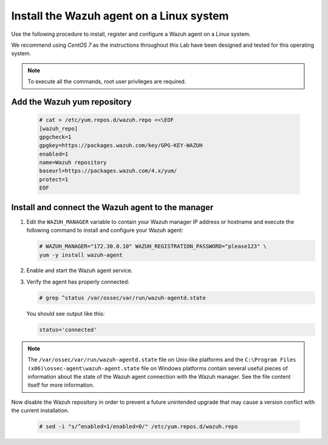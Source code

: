 .. Copyright (C) 2022 Wazuh, Inc.

.. meta::
  :description: Learn more about how to prepare your Wazuh Lab Environment. In this section, we show you how to install the Wazuh agent for Linux. 

.. _build_lab_install_linux_agents:

Install the Wazuh agent on a Linux system
=========================================

Use the following procedure to install, register and configure a Wazuh agent on a Linux system.

We recommend using `CentOS 7` as the instructions throughout this Lab have been designed and tested for this operating system. 

.. note:: To execute all the commands, root user privileges are required.

Add the Wazuh yum repository
----------------------------

     .. code-block:: console

         # cat > /etc/yum.repos.d/wazuh.repo <<\EOF
         [wazuh_repo]
         gpgcheck=1
         gpgkey=https://packages.wazuh.com/key/GPG-KEY-WAZUH
         enabled=1
         name=Wazuh repository
         baseurl=https://packages.wazuh.com/4.x/yum/
         protect=1
         EOF


Install and connect the Wazuh agent to the manager
--------------------------------------------------

#. Edit the ``WAZUH_MANAGER`` variable to contain your Wazuh manager IP address or hostname and execute the following command to install and configure your Wazuh agent: 

   .. code-block:: console

      # WAZUH_MANAGER="172.30.0.10" WAZUH_REGISTRATION_PASSWORD="please123" \
      yum -y install wazuh-agent

#. Enable and start the Wazuh agent service.

   .. include:: ../../_templates/installations/wazuh/common/enable_wazuh_agent_service.rst    

#. Verify the agent has properly connected:

   .. code-block:: console

      # grep ^status /var/ossec/var/run/wazuh-agentd.state

   You should see output like this:

   .. code-block:: none
      :class: output

      status='connected'

.. note::
  The ``/var/ossec/var/run/wazuh-agentd.state`` file on Unix-like platforms and the ``C:\Program Files (x86)\ossec-agent\wazuh-agent.state`` file on Windows platforms contain several useful pieces of information about the state of the Wazuh agent connection with the Wazuh manager.  See the file content itself for more information.

Now disable the Wazuh repository in order to prevent a future unintended upgrade that may cause a version conflict with the current installation.

   .. code-block:: console

      # sed -i "s/^enabled=1/enabled=0/" /etc/yum.repos.d/wazuh.repo
